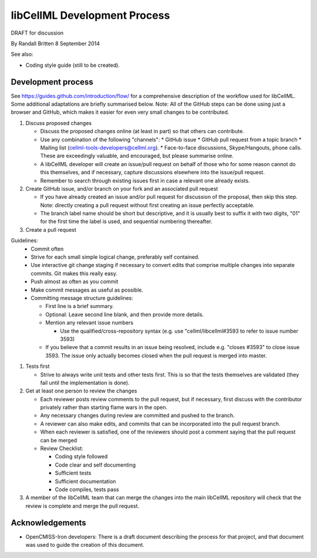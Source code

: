 .. _devProcess:

libCellML Development Process
=============================

DRAFT for discussion

By Randall Britten
8 September 2014

See also:

*  Coding style guide (still to be created).

Development process
-------------------
See https://guides.github.com/introduction/flow/ for a comprehensive description of the workflow used for libCellML.  Some additional adaptations are briefly summarised below.
Note: All of the GitHub steps can be done using just a browser and GitHub, which makes it easier for even very small changes to be contributed.

#. Discuss proposed changes

   * Discuss the proposed changes online (at least in part) so that others can contribute.
   * Use any combination of the following "channels":
     * GitHub issue 
     * GitHub pull request from a topic branch
     * Mailing list (cellml-tools-developers@cellml.org).  
     * Face-to-face discussions, Skype/Hangouts, phone calls.  These are exceedingly valuable, and encouraged, but please summarise online.

   * A libCellML developer will create an issue/pull request on behalf of those who for some reason cannot do this themselves, and if necessary, capture discussions elsewhere into the issue/pull request.
   * Remember to search through existing issues first in case a relevant one already exists.

#. Create GitHub issue, and/or branch on your fork and an associated pull request 

   * If you have already created an issue and/or pull request for discussion of the proposal, then skip this step.  Note: directly creating a pull request without first creating an issue perfectly acceptable.

   * The branch label name should be short but descriptive, and it is usually best to suffix it with two digits, "01" for the first time the label is used, and sequential numbering thereafter.

#. Create a pull request

Guidelines:
   * Commit often
   * Strive for each small simple logical change, preferably self contained.
   * Use interactive git change staging if necessary to convert edits that comprise multiple changes into separate commits. Git makes this really easy.
   * Push almost as often as you commit
   * Make commit messages as useful as possible. 

   * Committing message structure guidelines:

     * First line is a brief summary.
     * Optional: Leave second line blank, and then provide more details.
     * Mention any relevant issue numbers

       * Use the qualified/cross-repository syntax (e.g. use "cellml/libcellml#3593 to refer to issue number 3593)
  
     * If you believe that a commit results in an issue being resolved, include e.g. "closes #3593" to close issue 3593.  The issue only actually becomes closed when the pull request is merged into master.

#. Tests first

   * Strive to always write unit tests and other tests first. This is so that the tests themselves are validated (they fail until the implementation is done).

#. Get at least one person to review the changes

   * Each reviewer posts review comments to the pull request, but if necessary, first discuss with the contributor privately rather than starting flame wars in the open.
   * Any necessary changes during review are committed and pushed to the branch.
   * A reviewer can also make edits, and commits that can be incorporated into the pull request branch.
   * When each reviewer is satisfied, one of the reviewers should post a comment saying that the pull request can be merged

   * Review Checklist:

     * Coding style followed
     * Code clear and self documenting
     * Sufficient tests
     * Sufficient documentation
     * Code compiles, tests pass


#. A member of the libCellML team that can merge the changes into the main libCellML repository will check that the review is complete and merge the pull request.


Acknowledgements
----------------
* OpenCMISS-Iron developers: There is a draft document describing the process for that project, and that document was used to guide the creation of this document.
